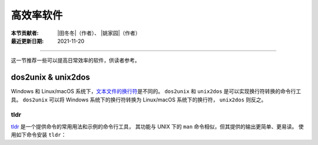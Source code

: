 高效率软件
==========

:本节贡献者: |田冬冬|\（作者）、
             |姚家园|\（作者）
:最近更新日期: 2021-11-20

----

这一节推荐一些可以提高日常效率的软件，供读者参考。

dos2unix & unix2dos
-------------------

Windows 和 Linux/macOS 系统下，`文本文件的换行符 <https://www.ruanyifeng.com/blog/2006/04/post_213.html>`__\ 是不同的。
``dos2unix`` 和 ``unix2dos`` 是可以实现换行符转换的命令行工具。
``dos2unix`` 可以将 Windows 系统下的换行符转换为 Linux/macOS 系统下的换行符，
``unix2dos`` 则反之。

.. tab-set::

    .. tab-item:: Fedora
        :sync: fedora

        ::

            $ sudo dnf install dos2unix

    .. tab-item:: Ubuntu
        :sync: ubuntu

        ::

            $ sudo apt install dos2unix

    .. tab-item:: macOS
        :sync: macos

        ::

            $ brew install dos2unix unix2dos

tldr
^^^^

`tldr <https://tldr.sh/>`__ 是一个提供命令的常用用法和示例的命令行工具，
其功能与 UNIX 下的 ``man`` 命令相似，但其提供的输出更简单、更易读。
使用如下命令安装 ``tldr``：

.. tab-set::

    .. tab-item:: Fedora
        :sync: fedora

        ::

            $ sudo dnf install tldr

    .. tab-item:: Ubuntu
        :sync: ubuntu

        ::

            $ sudo apt install tldr

    .. tab-item:: macOS
        :sync: macos

        ::

            $ brew install tldr

